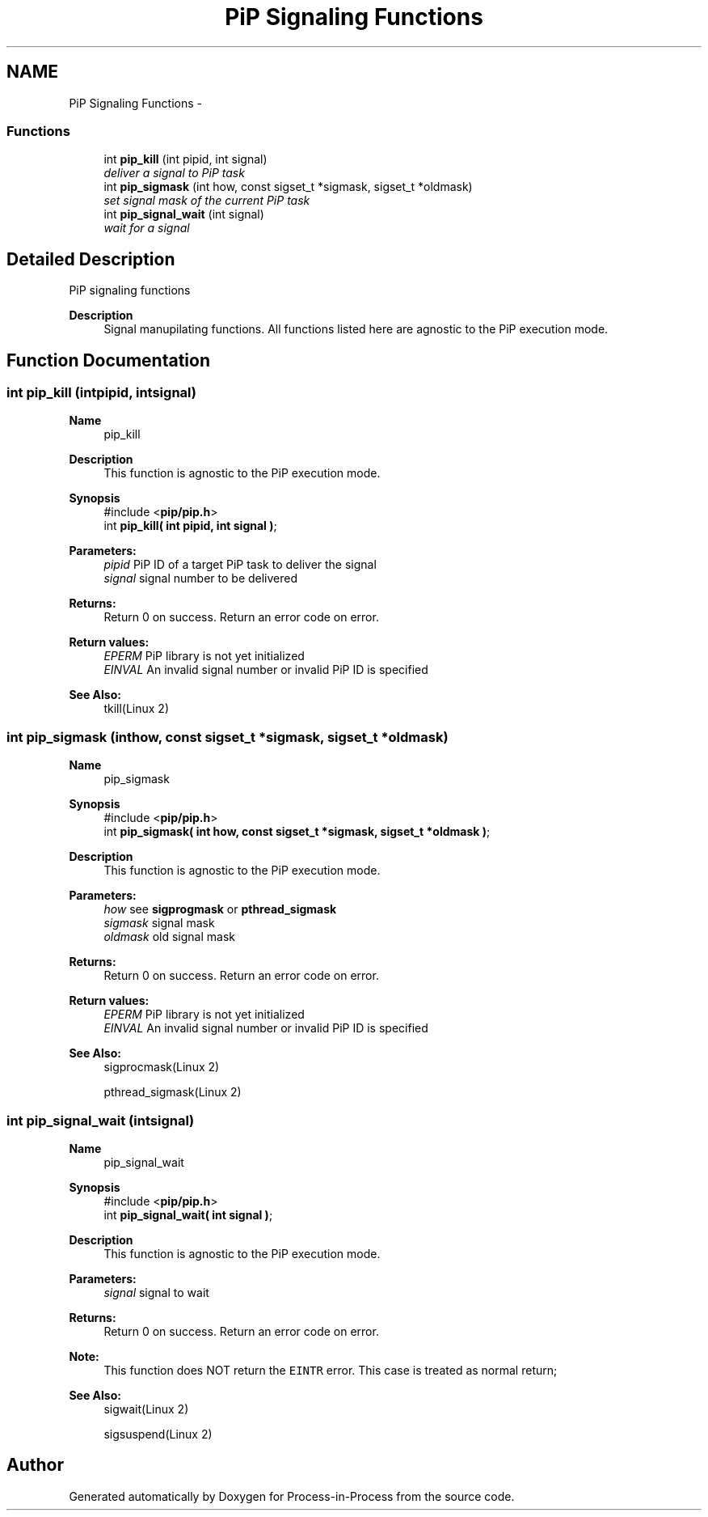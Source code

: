 .TH "PiP Signaling Functions" 3 "Mon Apr 19 2021" "Process-in-Process" \" -*- nroff -*-
.ad l
.nh
.SH NAME
PiP Signaling Functions \- 
.SS "Functions"

.in +1c
.ti -1c
.RI "int \fBpip_kill\fP (int pipid, int signal)"
.br
.RI "\fIdeliver a signal to PiP task \fP"
.ti -1c
.RI "int \fBpip_sigmask\fP (int how, const sigset_t *sigmask, sigset_t *oldmask)"
.br
.RI "\fIset signal mask of the current PiP task \fP"
.ti -1c
.RI "int \fBpip_signal_wait\fP (int signal)"
.br
.RI "\fIwait for a signal \fP"
.in -1c
.SH "Detailed Description"
.PP 
PiP signaling functions

.PP
\fBDescription\fP
.RS 4
Signal manupilating functions\&. All functions listed here are agnostic to the PiP execution mode\&. 
.RE
.PP

.SH "Function Documentation"
.PP 
.SS "int pip_kill (intpipid, intsignal)"

.PP
\fBName\fP
.RS 4
pip_kill
.RE
.PP
\fBDescription\fP
.RS 4
This function is agnostic to the PiP execution mode\&.
.RE
.PP
\fBSynopsis\fP
.RS 4
#include <\fBpip/pip\&.h\fP> 
.br
int \fBpip_kill( int pipid, int signal )\fP;
.RE
.PP
\fBParameters:\fP
.RS 4
\fIpipid\fP PiP ID of a target PiP task to deliver the signal 
.br
\fIsignal\fP signal number to be delivered
.RE
.PP
\fBReturns:\fP
.RS 4
Return 0 on success\&. Return an error code on error\&. 
.RE
.PP
\fBReturn values:\fP
.RS 4
\fIEPERM\fP PiP library is not yet initialized 
.br
\fIEINVAL\fP An invalid signal number or invalid PiP ID is specified
.RE
.PP
\fBSee Also:\fP
.RS 4
tkill(Linux 2) 
.RE
.PP

.SS "int pip_sigmask (inthow, const sigset_t *sigmask, sigset_t *oldmask)"

.PP
\fBName\fP
.RS 4
pip_sigmask
.RE
.PP
\fBSynopsis\fP
.RS 4
#include <\fBpip/pip\&.h\fP> 
.br
int \fBpip_sigmask( int how, const sigset_t *sigmask, sigset_t *oldmask )\fP;
.RE
.PP
\fBDescription\fP
.RS 4
This function is agnostic to the PiP execution mode\&.
.RE
.PP
\fBParameters:\fP
.RS 4
\fIhow\fP see \fBsigprogmask\fP or \fBpthread_sigmask\fP 
.br
\fIsigmask\fP signal mask 
.br
\fIoldmask\fP old signal mask
.RE
.PP
\fBReturns:\fP
.RS 4
Return 0 on success\&. Return an error code on error\&. 
.RE
.PP
\fBReturn values:\fP
.RS 4
\fIEPERM\fP PiP library is not yet initialized 
.br
\fIEINVAL\fP An invalid signal number or invalid PiP ID is specified
.RE
.PP
\fBSee Also:\fP
.RS 4
sigprocmask(Linux 2) 
.PP
pthread_sigmask(Linux 2) 
.RE
.PP

.SS "int pip_signal_wait (intsignal)"

.PP
\fBName\fP
.RS 4
pip_signal_wait
.RE
.PP
\fBSynopsis\fP
.RS 4
#include <\fBpip/pip\&.h\fP> 
.br
int \fBpip_signal_wait( int signal )\fP;
.RE
.PP
\fBDescription\fP
.RS 4
This function is agnostic to the PiP execution mode\&.
.RE
.PP
\fBParameters:\fP
.RS 4
\fIsignal\fP signal to wait
.RE
.PP
\fBReturns:\fP
.RS 4
Return 0 on success\&. Return an error code on error\&.
.RE
.PP
\fBNote:\fP
.RS 4
This function does NOT return the \fCEINTR\fP error\&. This case is treated as normal return;
.RE
.PP
\fBSee Also:\fP
.RS 4
sigwait(Linux 2) 
.PP
sigsuspend(Linux 2) 
.RE
.PP

.SH "Author"
.PP 
Generated automatically by Doxygen for Process-in-Process from the source code\&.
